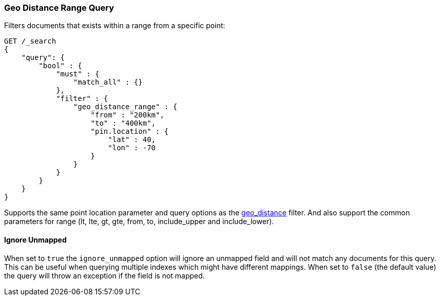 [[query-dsl-geo-distance-range-query]]
=== Geo Distance Range Query

Filters documents that exists within a range from a specific point:

[source,js]
--------------------------------------------------
GET /_search
{
    "query": {
        "bool" : {
            "must" : {
                "match_all" : {}
            },
            "filter" : {
                "geo_distance_range" : {
                    "from" : "200km",
                    "to" : "400km",
                    "pin.location" : {
                        "lat" : 40,
                        "lon" : -70
                    }
                }
            }
        }
    }
}
--------------------------------------------------
// CONSOLE

Supports the same point location parameter and query options as the
<<query-dsl-geo-distance-query,geo_distance>>
filter. And also support the common parameters for range (lt, lte, gt,
gte, from, to, include_upper and include_lower).

[float]
==== Ignore Unmapped

When set to `true` the `ignore_unmapped` option will ignore an unmapped field
and will not match any documents for this query. This can be useful when
querying multiple indexes which might have different mappings. When set to
`false` (the default value) the query will throw an exception if the field
is not mapped.
